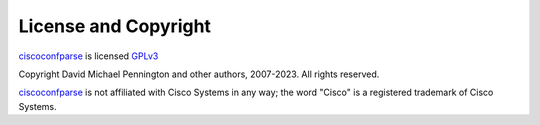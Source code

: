 License and Copyright
=====================

ciscoconfparse_ is licensed GPLv3_

Copyright David Michael Pennington and other authors, 2007-2023.  All rights reserved.

ciscoconfparse_ is not affiliated with Cisco Systems in any way; the word "Cisco" is a registered trademark of Cisco Systems.

.. _`GPLv3`: http://www.gnu.org/licenses/gpl-3.0.html

.. _ciscoconfparse: https://pypi.python.org/pypi/ciscoconfparse

.. _`David Michael Pennington`: http://pennington.net/
